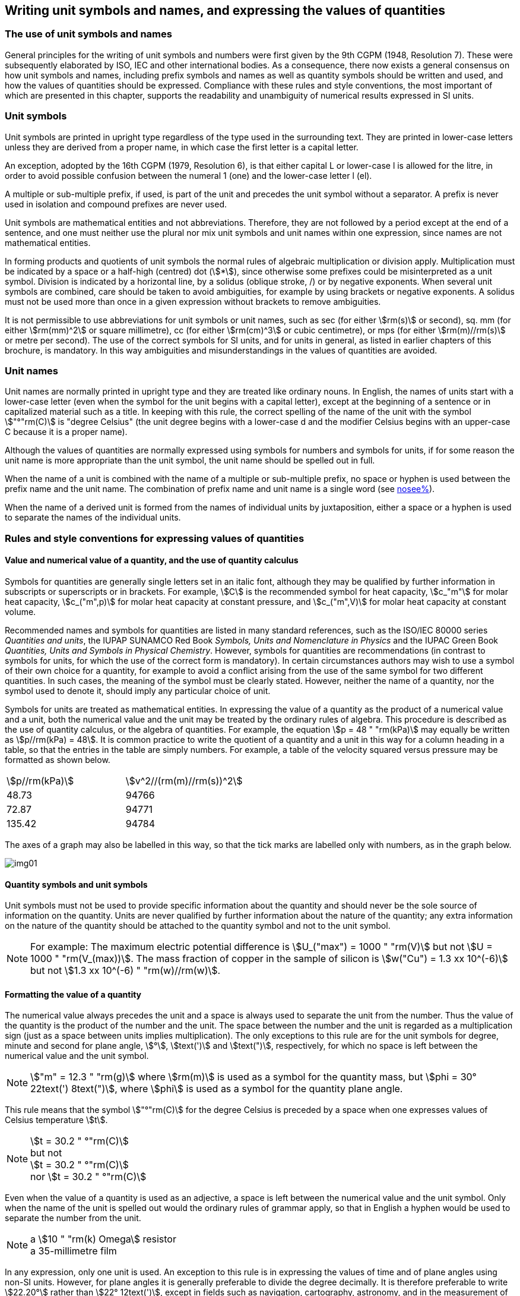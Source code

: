 [[unit_symbols]]
== Writing unit symbols and names, and expressing the values of quantities

=== The use of unit symbols and names

General principles for the writing of unit symbols and numbers were first given by the 9th CGPM (1948, Resolution 7). These were subsequently elaborated by ISO, IEC and other international bodies. As a consequence, there now exists a general consensus on how unit symbols and names, including prefix symbols and names as well as quantity symbols should be written and used, and how the values of quantities should be expressed. Compliance with these rules and style conventions, the most important of which are presented in this chapter, supports the readability and unambiguity of numerical results expressed in SI units.

=== Unit symbols

Unit symbols are printed in upright type regardless of the type used in the surrounding text. They are printed in lower-case letters unless they are derived from a proper name, in which case the first letter is a capital letter.

An exception, adopted by the 16th CGPM (1979, Resolution 6), is that either capital L or lower-case l is allowed for the litre, in order to avoid possible confusion between the numeral 1 (one) and the lower-case letter l (el).

A multiple or sub-multiple prefix, if used, is part of the unit and precedes the unit symbol without a separator. A prefix is never used in isolation and compound prefixes are never used.

Unit symbols are mathematical entities and not abbreviations. Therefore, they are not followed by a period except at the end of a sentence, and one must neither use the plural nor mix unit symbols and unit names within one expression, since names are not mathematical entities.

In forming products and quotients of unit symbols the normal rules of algebraic multiplication or division apply. Multiplication must be indicated by a space or a half-high (centred) dot (stem:[*]), since otherwise some prefixes could be misinterpreted as a unit symbol. Division is indicated by a horizontal line, by a solidus (oblique stroke, /) or by negative exponents. When several unit symbols are combined, care should be taken to avoid ambiguities, for example by using brackets or negative exponents. A solidus must not be used more than once in a given expression without brackets to remove ambiguities.

It is not permissible to use abbreviations for unit symbols or unit names, such as sec (for either stem:[rm(s)] or second), sq. mm (for either stem:[rm(mm)^2] or square millimetre), cc (for either stem:[rm(cm)^3] or cubic centimetre), or mps (for either stem:[rm(m)//rm(s)] or metre per second). The use of the correct symbols for SI units, and for units in general, as listed in earlier chapters of this brochure, is mandatory. In this way ambiguities and misunderstandings in the values of quantities are avoided.

[[unit_names]]
=== Unit names

Unit names are normally printed in upright type and they are treated like ordinary nouns. In English, the names of units start with a lower-case letter (even when the symbol for the unit begins with a capital letter), except at the beginning of a sentence or in capitalized material such as a title. In keeping with this rule, the correct spelling of the name of the unit with the symbol stem:["°"rm(C)] is "degree Celsius" (the unit degree begins with a lower-case d and the modifier Celsius begins with an upper-case C because it is a proper name).

Although the values of quantities are normally expressed using symbols for numbers and symbols for units, if for some reason the unit name is more appropriate than the unit symbol, the unit name should be spelled out in full.

When the name of a unit is combined with the name of a multiple or sub-multiple prefix, no space or hyphen is used between the prefix name and the unit name. The combination of prefix name and unit name is a single word (see <<multiples,nosee%>>).

When the name of a derived unit is formed from the names of individual units by juxtaposition, either a space or a hyphen is used to separate the names of the individual units.

[[quantities_rules]]
=== Rules and style conventions for expressing values of quantities

[[quantity_value]]
==== Value and numerical value of a quantity, and the use of quantity calculus

Symbols for quantities are generally single letters set in an italic font, although they may be qualified by further information in subscripts or superscripts or in brackets. For example, stem:[C] is the recommended symbol for heat capacity, stem:[c_"m"] for molar heat capacity, stem:[c_("m",p)] for molar heat capacity at constant pressure, and stem:[c_("m",V)] for molar heat capacity at constant volume.

Recommended names and symbols for quantities are listed in many standard references, such as the ISO/IEC 80000 series _Quantities and units_, the IUPAP SUNAMCO Red Book _Symbols, Units and Nomenclature in Physics_ and the IUPAC Green Book _Quantities, Units and Symbols in Physical Chemistry_. However, symbols for quantities are recommendations (in contrast to symbols for units, for which the use of the correct form is mandatory). In certain circumstances authors may wish to use a symbol of their own choice for a quantity, for example to avoid a conflict arising from the use of the same symbol for two different quantities. In such cases, the meaning of the symbol must be clearly stated. However, neither the name of a quantity, nor the symbol used to denote it, should imply any particular choice of unit.

Symbols for units are treated as mathematical entities. In expressing the value of a quantity as the product of a numerical value and a unit, both the numerical value and the unit may be treated by the ordinary rules of algebra. This procedure is described as the use of quantity calculus, or the algebra of quantities. For example, the equation stem:[p = 48 " "rm(kPa)] may equally be written as stem:[p//rm(kPa) = 48]. It is common practice to write the quotient of a quantity and a unit in this way for a column heading in a table, so that the entries in the table are simply numbers. For example, a table of the velocity squared versus pressure may be formatted as shown below.

[%unnumbered]
[cols="<,<"]
|===
| stem:[p//rm(kPa)] | stem:[v^2//(rm(m)//rm(s))^2]
| 48.73 | 94766
| 72.87 | 94771
| 135.42 | 94784
|===

The axes of a graph may also be labelled in this way, so that the tick marks are labelled only with numbers, as in the graph below.

[%unnumbered]
image::si-brochure/img01.gif[]

==== Quantity symbols and unit symbols

Unit symbols must not be used to provide specific information about the quantity and should never be the sole source of information on the quantity. Units are never qualified by further information about the nature of the quantity; any extra information on the nature of the quantity should be attached to the quantity symbol and not to the unit symbol.

[[english_example]]
[NOTE]
====
For example: The maximum electric potential difference is stem:[U_("max") = 1000 " "rm(V)]  but not stem:[U = 1000 " "rm(V_(max))]. The mass fraction of copper in the sample of silicon is stem:[w("Cu") = 1.3 xx 10^(-6)] but not stem:[1.3 xx 10^(-6) " "rm(w)//rm(w)].
====

==== Formatting the value of a quantity

The numerical value always precedes the unit and a space is always used to separate the unit from the number. Thus the value of the quantity is the product of the number and the unit. The space between the number and the unit is regarded as a multiplication sign (just as a space between units implies multiplication). The only exceptions to this rule are for the unit symbols for degree, minute and second for plane angle, stem:[°], stem:[text(')] and stem:[text(")], respectively, for which no space is left between the numerical value and the unit symbol.

[NOTE]
====
stem:["m" = 12.3 " "rm(g)] where stem:[rm(m)] is used as a symbol for the quantity mass, but stem:[phi = 30° 22text(') 8text(")], where stem:[phi] is used as a symbol for the quantity plane angle.
====

This rule means that the symbol stem:["°"rm(C)] for the degree Celsius is preceded by a space when one expresses values of Celsius temperature stem:[t].

[NOTE]
====
stem:[t = 30.2 " °"rm(C)] +
but not +
stem:[t = 30.2 " °"rm(C)] +
nor stem:[t = 30.2 " °"rm(C)]
====

Even when the value of a quantity is used as an adjective, a space is left between the numerical value and the unit symbol. Only when the name of the unit is spelled out would the ordinary rules of grammar apply, so that in English a hyphen would be used to separate the number from the unit.

[[id]]
[NOTE]
====
a stem:[10 " "rm(k) Omega] resistor +
a 35-millimetre film
====

In any expression, only one unit is used. An exception to this rule is in expressing the values of time and of plane angles using non-SI units. However, for plane angles it is generally preferable to divide the degree decimally. It is therefore preferable to write stem:[22.20°] rather than stem:[22° 12text(')], except in fields such as navigation, cartography, astronomy, and in the measurement of very small angles.

[NOTE]
====
stem:[l = 10.234 " "rm(m)] +
but not +
stem:[l = 10 " "rm(m)" " 23.4 " "rm(cm)]
====

==== Formatting numbers, and the decimal marker

The symbol used to separate the integral part of a number from its decimal part is called the decimal marker. Following a decision by the 22nd CGPM (2003, Resolution 10), the decimal marker "shall be either the point on the line or the comma on the line." The decimal marker chosen should be that which is customary in the language and context concerned.

If the number is between +1 and −1, then the decimal marker is always preceded by a zero.

NOTE: stem:[-0.234] but not stem:[-.234]

Following the 9th CGPM (1948, Resolution 7) and the 22nd CGPM (2003, Resolution 10), for numbers with many digits the digits may be divided into groups of three by a space, in order to facilitate reading. Neither dots nor commas are inserted in the spaces between groups of three. However, when there are only four digits before or after the decimal marker, it is customary not to use a space to isolate a single digit. The practice of grouping digits in this way is a matter of choice; it is not always followed in certain specialized applications such as engineering drawings, financial statements and scripts to be read by a computer.

NOTE: stem:[43279.16829] but not stem:[43,279.168,29]

NOTE: either stem:[3279.1683] or stem:[3279.1683]

For numbers in a table, the format used should not vary within one column.

[[uncertainty]]
==== Expressing the measurement uncertainty in the value of a quantity

The uncertainty associated with an estimated value of a quantity should be evaluated and expressed in accordance with the document JCGM 100:2008 (GUM 1995 with minor corrections), _Evaluation of measurement data - Guide to the expression of uncertainty in measurement_. The standard uncertainty associated with a quantity stem:[x] is denoted by stem:[u(x)]. One convenient way to represent the standard uncertainty is given in the following example:

[stem%unnumbered]
++++
m_"n" = 1.674927471 (21) xx 10^(−27) " "rm(kg),
++++

where stem:[m_"n"] is the symbol for the quantity (in this case the mass of a neutron) and the number in parentheses is the numerical value of the standard uncertainty of the estimated value of stem:[m_"n"] referred to the last digits of the quoted value; in this case stem:[u(m_"n") = 0.000000021 xx 10^(−27) " "rm(kg)]. If an expanded uncertainty stem:[U(x)] is used in place of the standard uncertainty stem:[u(x)], then the coverage probability stem:[p] and the coverage factor stem:[k] must be stated.

==== Multiplying or dividing quantity symbols, the values of quantities, or numbers

When multiplying or dividing quantity symbols any of the following methods may be used:

[stem%unnumbered]
++++
ab," " a " " b," " a * b," " a xx b," " a //b," " a/b," " a " " b^(−1).
++++

When multiplying the value of quantities either a multiplication sign stem:[xx] or brackets should be used, not a half-high (centred) dot. When multiplying numbers only the multiplication sign stem:[xx] should be used.

When dividing the values of quantities using a solidus, brackets are used to avoid ambiguity.

[EXAMPLE]
====
stem:[F = ma] for force equals mass times acceleration

stem:[(53 " "rm(m)//rm(s)) xx 10.2 " "rm(s)] or stem:[(53 " "rm(m)//rm(s))(10.2 " "rm(s))]

stem:[25 xx 60.5] but not stem:[25 * 60.5]

stem:[(20 " "rm(m))//(5 " "rm(s)) = 4 " "rm(m)//rm(s)]

stem:["(a/b)/c"], not stem:["a/b/c"]
====

[[stating_quantity]]
==== Stating quantity values being pure numbers

As discussed in <<dimensions_of_quantities>>, values of quantities with unit one, are expressed simply as numbers. The unit symbol 1 or unit name "one" are not explicitly shown. SI prefix symbols can neither be attached to the symbol 1 nor to the name "one", therefore powers of 10 are used to express particularly large or small values.

NOTE: stem:[n = 1.51], but not stem:[n = 1.51 xx 1], where stem:[n] is the quantity symbol for refractive index.

Quantities that are ratios of quantities of the same kind (for example length ratios and amount fractions) have the option of being expressed with units (stem:[rm(m)//rm(m)], stem:[rm(mol)//rm(mol)]) to aid the understanding of the quantity being expressed and also allow the use of SI prefixes, if this is desirable (stem:[mu rm(m)//rm(m)], stem:[rm(nmol)//rm(mol)]). Quantities relating to counting do not have this option, they are just numbers.

The internationally recognized symbol % (percent) may be used with the SI. When it is used, a space separates the number and the symbol %. The symbol % should be used rather than the name "percent". In written text, however, the symbol % generally takes the meaning of "parts per hundred". Phrases such as "percentage by mass", "percentage by volume", or "percentage by amount of substance" shall not be used; the extra information on the quantity should instead be conveyed in the description and symbol for the quantity.

The term "ppm", meaning stem:[10^(−6)] relative value, or 1 part in stem:[10^6], or parts per million, is also used. This is analogous to the meaning of percent as parts per hundred. The terms "parts per billion" and "parts per trillion" and their respective abbreviations "ppb" and "ppt", are also used, but their meanings are language dependent. For this reason the abbreviations ppb and ppt should be avoided.

NOTE: In English-speaking countries, a billion is now generally taken to be stem:[10^9] and a trillion to be stem:[10^(12)]; however, a billion may still sometimes be interpreted as stem:[10^(12)] and a trillion as stem:[10^(18)]. The abbreviation ppt is also sometimes read as parts per thousand, adding further confusion.

[[plane_angles]]
==== Plane angles, solid angles and phase angles

The coherent SI unit for the plane angle and the phase angle is radian, unit symbol stem:[rm(rad)] and that for the solid angle is steradian, unit symbol stem:[rm(sr)].

The plane angle, expressed in radian, between two lines originating from a common point is the length of circular arc stem:[s],swept out between the lines by a radius vector of length stem:[r] from the common point divided by the length of the radius vector, stem:[theta = s//r " "rm(rad)]. The phase angle (often just referred to as the "phase") is the argument of any complex number. It is the angle between the positive real axis and the radius of the polar representation of the complex number in the complex plane.

One radian corresponds to the angle for which stem:[s = r], thus stem:[1 " "rm(rad) = 1]. The measure of the right angle is exactly equal to the number stem:[pi //2].

A historical convention is the degree. The conversion between radians and degrees follows from the relation stem:[360° = 2pi " "rm(rad)]. Note that the degree, with the symbol °, is not a unit of the SI.

The solid angle, expressed in steradian, corresponds to the ratio between an area stem:[A] of the surface of a sphere of radius stem:[r] and the squared radius, stem:[ii Omega = A//r^2 " "rm(sr)]. One steradian corresponds to the solid angle for which stem:[A = r^2], thus stem:[1 " "rm(sr) = 1].

The units stem:[rm(rad)] and stem:[rm(sr)] correspond to ratios of two lengths and two squared lengths, respectively. However, it shall be emphasized that rad and sr must only be used to express angles and solid angles, but not to express ratios of lengths and squared lengths in general.

[NOTE]
====
When the SI was adopted by the 11th CGPM in 1960, a category of "supplementary units" was created to accommodate the radian and steradian. Decades later, The CGPM decided:

. "to interpret the supplementary units in the SI, namely the radian and the steradian, as dimensionless derived units, the names and symbols of which may, but need not, be used in expressions for other SI derived units, as is convenient", and
. to eliminate the separate class of supplementary units (Resolution 8 of the 20th CGPM (1995)).
====
